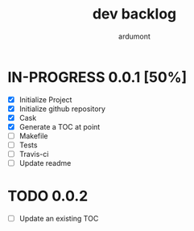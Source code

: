 #+title: dev backlog
#+author: ardumont

* IN-PROGRESS 0.0.1 [50%]
- [X] Initialize Project
- [X] Initialize github repository
- [X] Cask
- [X] Generate a TOC at point
- [ ] Makefile
- [ ] Tests
- [ ] Travis-ci
- [ ] Update readme

* TODO 0.0.2
- [ ] Update an existing TOC
